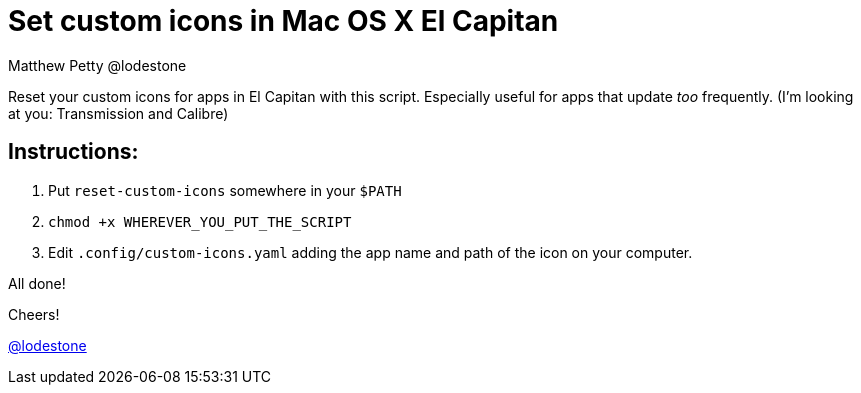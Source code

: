 = Set custom icons in Mac OS X El Capitan
Matthew Petty @lodestone

Reset your custom icons for apps in El Capitan with this script. Especially useful for apps that update _too_ frequently. (I'm looking at you: Transmission and Calibre)


== Instructions:

. Put `reset-custom-icons` somewhere in your `$PATH`
. `chmod +x WHEREVER_YOU_PUT_THE_SCRIPT`
. Edit `.config/custom-icons.yaml` adding the app name and path of the icon on your computer.

All done!

Cheers!

https://git.io/lodestone[@lodestone]

